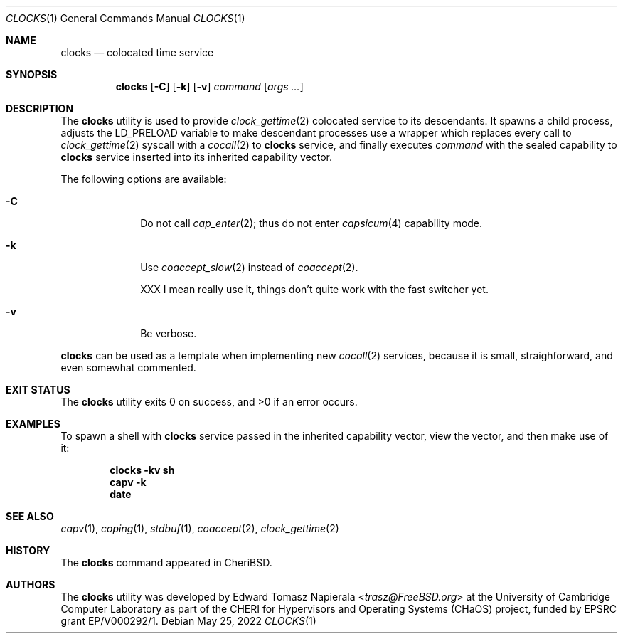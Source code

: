 .\"
.\" Copyright (c) 2022 Edward Tomasz Napierala <en322@cl.cam.ac.uk>
.\" All rights reserved.
.\"
.\" This software was developed by the University of Cambridge Computer
.\" Laboratory as part of the CHERI for Hypervisors and Operating Systems
.\" (CHaOS) project, funded by EPSRC grant EP/V000292/1.
.\"
.\" Redistribution and use in source and binary forms, with or without
.\" modification, are permitted provided that the following conditions
.\" are met:
.\" 1. Redistributions of source code must retain the above copyright
.\"    notice, this list of conditions and the following disclaimer.
.\" 2. Redistributions in binary form must reproduce the above copyright
.\"    notice, this list of conditions and the following disclaimer in the
.\"    documentation and/or other materials provided with the distribution.
.\"
.\" THIS SOFTWARE IS PROVIDED BY THE AUTHOR AND CONTRIBUTORS ``AS IS'' AND
.\" ANY EXPRESS OR IMPLIED WARRANTIES, INCLUDING, BUT NOT LIMITED TO, THE
.\" IMPLIED WARRANTIES OF MERCHANTABILITY AND FITNESS FOR A PARTICULAR PURPOSE
.\" ARE DISCLAIMED.  IN NO EVENT SHALL THE AUTHOR OR CONTRIBUTORS BE LIABLE
.\" FOR ANY DIRECT, INDIRECT, INCIDENTAL, SPECIAL, EXEMPLARY, OR CONSEQUENTIAL
.\" DAMAGES (INCLUDING, BUT NOT LIMITED TO, PROCUREMENT OF SUBSTITUTE GOODS
.\" OR SERVICES; LOSS OF USE, DATA, OR PROFITS; OR BUSINESS INTERRUPTION)
.\" HOWEVER CAUSED AND ON ANY THEORY OF LIABILITY, WHETHER IN CONTRACT, STRICT
.\" LIABILITY, OR TORT (INCLUDING NEGLIGENCE OR OTHERWISE) ARISING IN ANY WAY
.\" OUT OF THE USE OF THIS SOFTWARE, EVEN IF ADVISED OF THE POSSIBILITY OF
.\" SUCH DAMAGE.
.\"
.\" $FreeBSD$
.\"
.Dd May 25, 2022
.Dt CLOCKS 1
.Os
.Sh NAME
.Nm clocks
.Nd colocated time service
.Sh SYNOPSIS
.Nm
.Op Fl C
.Op Fl k
.Op Fl v
.Ar command Op Ar args ...
.Sh DESCRIPTION
The
.Nm
utility is used to provide
.Xr clock_gettime 2
colocated service to its descendants.
It spawns a child process, adjusts the
.Ev LD_PRELOAD
variable to make descendant processes use a wrapper which replaces
every call to
.Xr clock_gettime 2
syscall with a
.Xr cocall 2
to
.Nm
service, and finally executes
.Ar command
with the sealed capability to
.Nm
service inserted into its inherited capability vector.
.Pp
The following options are available:
.Bl -tag -width ".Fl s time"
.It Fl C
Do not call
.Xr cap_enter 2 ;
thus do not enter
.Xr capsicum 4
capability mode.
.It Fl k
Use
.Xr coaccept_slow 2
instead of
.Xr coaccept 2 .
.Pp
XXX I mean really use it, things don't quite work with the fast switcher yet.
.It Fl v
Be verbose.
.El
.Pp
.Nm
can be used as a template when implementing new
.Xr cocall 2
services, because it is small, straighforward,
.\" XXX I'm flat out lying here.
and even somewhat commented.
.Sh EXIT STATUS
The
.Nm
utility exits 0 on success, and >0 if an error occurs.
.Sh EXAMPLES
To spawn a shell with
.Nm
service passed in the inherited capability vector, view the vector,
and then make use of it:
.Pp
.Dl clocks -kv sh
.Dl capv -k
.Dl date
.Pp
.Sh SEE ALSO
.Xr capv 1 ,
.Xr coping 1 ,
.Xr stdbuf 1 ,
.Xr coaccept 2 ,
.Xr clock_gettime 2
.Sh HISTORY
The
.Nm
command appeared in
.Tn CheriBSD .
.Sh AUTHORS
.An -nosplit
The
.Nm
utility was developed by
.An Edward Tomasz Napierala Aq Mt trasz@FreeBSD.org
at the University of Cambridge Computer Laboratory as part of the CHERI
for Hypervisors and Operating Systems (CHaOS) project, funded by EPSRC
grant EP/V000292/1.
